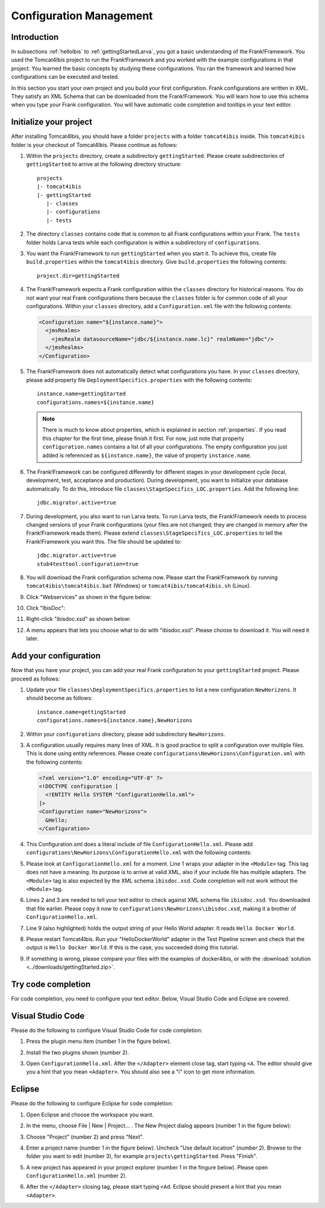 .. _horizonsMultipleFiles:

Configuration Management
========================

Introduction
------------

In subsections :ref:`helloIbis` to :ref:`gettingStartedLarva`, you got a basic understanding of the Frank!Framework. You used the Tomcat4Ibis project to run the Frank!Framework and you worked with the example configurations in that project. You learned the basic concepts by studying these configurations. You ran the framework and learned how configurations can be executed and tested.

In this section you start your own project and you build your first configuration. Frank configurations are written in XML. They satisfy an XML Schema that can be downloaded from the Frank!Framework. You will learn how to use this schema when you type your Frank configuration. You will have automatic code completion and tooltips in your text editor.

Initialize your project
-----------------------

.. highlight:: none

After installing Tomcat4Ibis, you should have a folder ``projects`` with a folder ``tomcat4ibis`` inside. This ``tomcat4ibis`` folder is your checkout of Tomcat4Ibis. Please continue as follows:

#. Within the ``projects`` directory, create a subdirectory ``gettingStarted``. Please create subdirectories of ``gettingStarted`` to arrive at the following directory structure: ::

     projects
     |- tomcat4ibis
     |- gettingStarted
        |- classes
        |- configurations
        |- tests

#. The directory ``classes`` contains code that is common to all Frank configurations within your Frank. The ``tests`` folder holds Larva tests while each configuration is within a subdirectory of ``configurations``.
#. You want the Frank!Framework to run ``gettingStarted`` when you start it. To achieve this, create file ``build.properties`` within the ``tomcat4ibis`` directory. Give ``build.properties`` the following contents: ::

     project.dir=gettingStarted

#. The Frank!Framework expects a Frank configuration within the ``classes`` directory for historical reasons. You do not want your real Frank configurations there because the ``classes`` folder is for common code of all your configurations. Within your ``classes`` directory, add a ``Configuration.xml`` file with the following contents:

   .. code-block:: XML

      <Configuration name="${instance.name}">
        <jmsRealms>
          <jmsRealm datasourceName="jdbc/${instance.name.lc}" realmName="jdbc"/>
        </jmsRealms>
      </Configuration>

#. The Frank!Framework does not automatically detect what configurations you have. In your ``classes`` directory, please add property file ``DeploymentSpecifics.properties`` with the following contents: ::

     instance.name=gettingStarted
     configurations.names=${instance.name}
   
   .. NOTE::

      There is much to know about properties, which is explained in section :ref:`properties`. If you read this chapter for the first time, please finish it first. For now, just note that property ``configuration.names`` contains a list of all your configurations. The empty configuration you just added is referenced as ``${instance.name}``, the value of property ``instance.name``.

#. The Frank!Framework can be configured differently for different stages in your development cycle (local, development, test, acceptance and production). During development, you want to initialize your database automatically. To do this, introduce file ``classes\StageSpecifics_LOC.properties``. Add the following line: ::

     jdbc.migrator.active=true

#. During development, you also want to run Larva tests. To run Larva tests, the Frank!Framework needs to process changed versions of your Frank configurations (your files are not changed; they are changed in memory after the Frank!Framework reads them). Please extend ``classes\StageSpecifics_LOC.properties`` to tell the Frank!Framework you want this. The file should be updated to: ::

     jdbc.migrator.active=true
     stub4testtool.configuration=true

#. You will download the Frank configuration schema now. Please start the Frank!Framework by running ``tomcat4ibis\tomcat4ibis.bat`` (Windows) or ``tomcat4ibis/tomcat4ibis.sh`` (Linux).
#. Click "Webservices" as shown in the figure below:

   .. image:: webservicesMenu.jpg

#. Click "IbisDoc":

   .. image:: webservicesPage.jpg

#. Right-click "ibisdoc.xsd" as shown below:

   .. image:: ibisDocFiles.jpg

#. A menu appears that lets you choose what to do with "ibisdoc.xsd". Please choose to download it. You will need it later.

Add your configuration
----------------------

Now that you have your project, you can add your real Frank configuration to your ``gettingStarted`` project. Please proceed as follows:

#. Update your file ``classes\DeploymentSpecifics.properties`` to list a new configuration ``NewHorizons``. It should become as follows: ::

     instance.name=gettingStarted
     configurations.names=${instance.name},NewHorizons

#. Within your ``configurations`` directory, please add subdirectory ``NewHorizons``.
#. A configuration usually requires many lines of XML. It is good practice to split a configuration over multiple files. This is done using entity references. Please create ``configurations\NewHorizons\Configuration.xml`` with the following contents:

   .. code-block:: XML

      <?xml version="1.0" encoding="UTF-8" ?>
      <!DOCTYPE configuration [
        <!ENTITY Hello SYSTEM "ConfigurationHello.xml">
      ]>
      <Configuration name="NewHorizons">
        &Hello;
      </Configuration>

#. This Configuration.xml does a literal include of file ``ConfigurationHello.xml``. Please add ``configurations\NewHorizons\ConfigurationHello.xml`` with the following contents:

   .. literalinclude:: ../../../src/gettingStarted/configurations/NewHorizons/ConfigurationHello.xml
      :language: xml
      :emphasize-lines: 1, 2, 3, 9

#. Please look at ``ConfigurationHello.xml`` for a moment. Line 1 wraps your adapter in the ``<Module>`` tag. This tag does not have a meaning. Its purpose is to arrive at valid XML, also if your include file has multiple adapters. The ``<Module>`` tag is also expected by the XML schema ``ibisdoc.xsd``. Code completion will not work without the ``<Module>`` tag.
#. Lines 2 and 3 are needed to tell your text editor to check against XML schema file ``ibisdoc.xsd``. You downloaded that file earlier. Please copy it now to ``configurations\NewHorizons\ibisdoc.xsd``, making it a brother of ``ConfigurationHello.xml``.
#. Line 9 (also highlighted) holds the output string of your Hello World adapter. It reads ``Hello Docker World``.
#. Please restart Tomcat4Ibis. Run your "HelloDockerWorld" adapter in the Test Pipeline screen and check that the output is ``Hello Docker World``. If this is the case, you succeeded doing this tutorial.
#. If something is wrong, please compare your files with the examples of docker4ibis, or with the :download:`solution <../downloads/gettingStarted.zip>`.

Try code completion
-------------------

For code completion, you need to configure your text editor. Below, Visual Studio Code and Eclipse are covered.

Visual Studio Code
------------------

Please do the following to configure Visual Studio Code for code completion:

#. Press the plugin menu item (number 1 in the figure below).

   .. image:: visualStudioCodePlugins.jpg

#. Install the two plugins shown (number 2).
#. Open ``ConfigurationHello.xml``. After the ``</Adapter>`` element close tag, start typing ``<A``. The editor should give you a hint that you mean ``<Adapter>``. You should also see a "i" icon to get more information.

Eclipse
-------

Please do the following to configure Eclipse for code completion:

#. Open Eclipse and choose the workspace you want.
#. In the menu, choose File | New | Project... . The New Project dialog appears (number 1 in the figure below):

   .. image:: eclipseNewProject.jpg

#. Choose "Project" (number 2) and press "Next".
#. Enter a project name (number 1 in the figure below). Uncheck "Use default location" (number 2). Browse to the folder you want to edit (number 3), for example ``projects\gettingStarted``. Press "Finish".

   .. image:: eclipseNewProjectNext.jpg

#. A new project has appeared in your project explorer (number 1 in the fingure below). Please open ``ConfigurationHello.xml`` (number 2).

   .. image:: eclipseProjectExplorer.jpg

#. After the ``</Adapter>`` closing tag, please start typing ``<Ad``. Eclipse should present a hint that you mean ``<Adapter>``.
